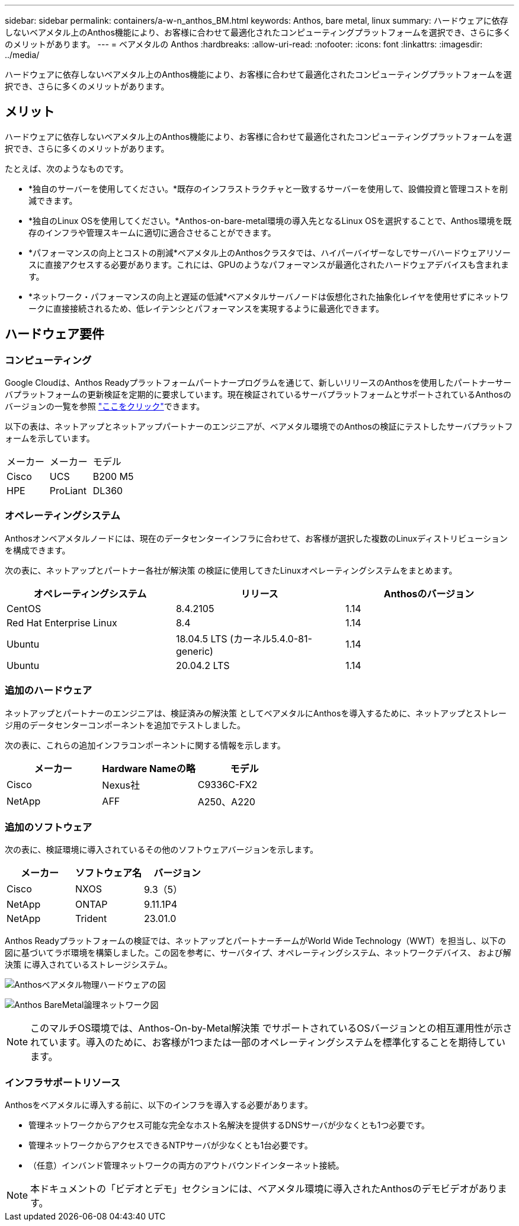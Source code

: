 ---
sidebar: sidebar 
permalink: containers/a-w-n_anthos_BM.html 
keywords: Anthos, bare metal, linux 
summary: ハードウェアに依存しないベアメタル上のAnthos機能により、お客様に合わせて最適化されたコンピューティングプラットフォームを選択でき、さらに多くのメリットがあります。 
---
= ベアメタルの Anthos
:hardbreaks:
:allow-uri-read: 
:nofooter: 
:icons: font
:linkattrs: 
:imagesdir: ../media/


[role="lead"]
ハードウェアに依存しないベアメタル上のAnthos機能により、お客様に合わせて最適化されたコンピューティングプラットフォームを選択でき、さらに多くのメリットがあります。



== メリット

ハードウェアに依存しないベアメタル上のAnthos機能により、お客様に合わせて最適化されたコンピューティングプラットフォームを選択でき、さらに多くのメリットがあります。

たとえば、次のようなものです。

* *独自のサーバーを使用してください。*既存のインフラストラクチャと一致するサーバーを使用して、設備投資と管理コストを削減できます。
* *独自のLinux OSを使用してください。*Anthos-on-bare-metal環境の導入先となるLinux OSを選択することで、Anthos環境を既存のインフラや管理スキームに適切に適合させることができます。
* *パフォーマンスの向上とコストの削減*ベアメタル上のAnthosクラスタでは、ハイパーバイザーなしでサーバハードウェアリソースに直接アクセスする必要があります。これには、GPUのようなパフォーマンスが最適化されたハードウェアデバイスも含まれます。
* *ネットワーク・パフォーマンスの向上と遅延の低減*ベアメタルサーバノードは仮想化された抽象化レイヤを使用せずにネットワークに直接接続されるため、低レイテンシとパフォーマンスを実現するように最適化できます。




== ハードウェア要件



=== コンピューティング

Google Cloudは、Anthos Readyプラットフォームパートナープログラムを通じて、新しいリリースのAnthosを使用したパートナーサーバプラットフォームの更新検証を定期的に要求しています。現在検証されているサーバプラットフォームとサポートされているAnthosのバージョンの一覧を参照 https://cloud.google.com/anthos/docs/resources/partner-platforms["ここをクリック"^]できます。

以下の表は、ネットアップとネットアップパートナーのエンジニアが、ベアメタル環境でのAnthosの検証にテストしたサーバプラットフォームを示しています。

|===


| メーカー | メーカー | モデル 


| Cisco | UCS | B200 M5 


| HPE | ProLiant | DL360 
|===


=== オペレーティングシステム

Anthosオンベアメタルノードには、現在のデータセンターインフラに合わせて、お客様が選択した複数のLinuxディストリビューションを構成できます。

次の表に、ネットアップとパートナー各社が解決策 の検証に使用してきたLinuxオペレーティングシステムをまとめます。

|===
| オペレーティングシステム | リリース | Anthosのバージョン 


| CentOS | 8.4.2105 | 1.14 


| Red Hat Enterprise Linux | 8.4 | 1.14 


| Ubuntu | 18.04.5 LTS (カーネル5.4.0-81-generic) | 1.14 


| Ubuntu | 20.04.2 LTS | 1.14 
|===


=== 追加のハードウェア

ネットアップとパートナーのエンジニアは、検証済みの解決策 としてベアメタルにAnthosを導入するために、ネットアップとストレージ用のデータセンターコンポーネントを追加でテストしました。

次の表に、これらの追加インフラコンポーネントに関する情報を示します。

|===
| メーカー | Hardware Nameの略 | モデル 


| Cisco | Nexus社 | C9336C-FX2 


| NetApp | AFF | A250、A220 
|===


=== 追加のソフトウェア

次の表に、検証環境に導入されているその他のソフトウェアバージョンを示します。

|===
| メーカー | ソフトウェア名 | バージョン 


| Cisco | NXOS | 9.3（5） 


| NetApp | ONTAP | 9.11.1P4 


| NetApp | Trident | 23.01.0 
|===
Anthos Readyプラットフォームの検証では、ネットアップとパートナーチームがWorld Wide Technology（WWT）を担当し、以下の図に基づいてラボ環境を構築しました。この図を参考に、サーバタイプ、オペレーティングシステム、ネットワークデバイス、 および解決策 に導入されているストレージシステム。

image:a-w-n_anthos_baremetal_validation.png["Anthosベアメタル物理ハードウェアの図"]

image:a-w-n_anthos_baremetal_logical_topology.png["Anthos BareMetal論理ネットワーク図"]


NOTE: このマルチOS環境では、Anthos-On-by-Metal解決策 でサポートされているOSバージョンとの相互運用性が示されています。導入のために、お客様が1つまたは一部のオペレーティングシステムを標準化することを期待しています。



=== インフラサポートリソース

Anthosをベアメタルに導入する前に、以下のインフラを導入する必要があります。

* 管理ネットワークからアクセス可能な完全なホスト名解決を提供するDNSサーバが少なくとも1つ必要です。
* 管理ネットワークからアクセスできるNTPサーバが少なくとも1台必要です。
* （任意）インバンド管理ネットワークの両方のアウトバウンドインターネット接続。



NOTE: 本ドキュメントの「ビデオとデモ」セクションには、ベアメタル環境に導入されたAnthosのデモビデオがあります。
